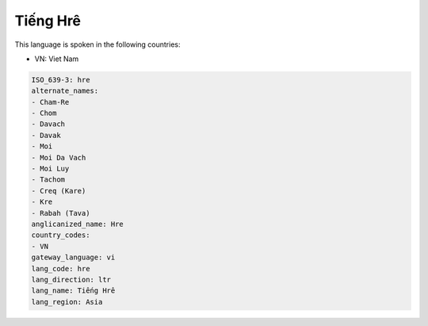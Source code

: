 .. _hre:

Tiếng Hrê
============

This language is spoken in the following countries:

* VN: Viet Nam

.. code-block:: yaml

    ISO_639-3: hre
    alternate_names:
    - Cham-Re
    - Chom
    - Davach
    - Davak
    - Moi
    - Moi Da Vach
    - Moi Luy
    - Tachom
    - Creq (Kare)
    - Kre
    - Rabah (Tava)
    anglicanized_name: Hre
    country_codes:
    - VN
    gateway_language: vi
    lang_code: hre
    lang_direction: ltr
    lang_name: Tiếng Hrê
    lang_region: Asia
    
